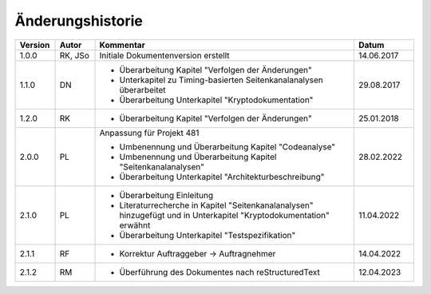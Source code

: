 Änderungshistorie
=================

.. table::
   :class: longtable
   :widths: 10 10 65 15

   +---------+---------+--------------------------------------------------------------+------------+
   | Version | Autor   | Kommentar                                                    | Datum      |
   +=========+=========+==============================================================+============+
   | 1.0.0   | RK, JSo | Initiale Dokumentenversion erstellt                          | 14.06.2017 |
   +---------+---------+--------------------------------------------------------------+------------+
   | 1.1.0   | DN      | - Überarbeitung Kapitel "Verfolgen der Änderungen"           | 29.08.2017 |
   |         |         | - Unterkapitel zu Timing-basierten Seitenkanalanalysen       |            |
   |         |         |   überarbeitet                                               |            |
   |         |         | - Überarbeitung Unterkapitel "Kryptodokumentation"           |            |
   +---------+---------+--------------------------------------------------------------+------------+
   | 1.2.0   | RK      | - Überarbeitung Kapitel "Verfolgen der Änderungen"           | 25.01.2018 |
   +---------+---------+--------------------------------------------------------------+------------+
   | 2.0.0   | PL      | Anpassung für Projekt 481                                    | 28.02.2022 |
   |         |         |                                                              |            |
   |         |         | - Umbenennung und Überarbeitung Kapitel "Codeanalyse"        |            |
   |         |         | - Umbenennung und Überarbeitung Kapitel                      |            |
   |         |         |   "Seitenkanalanalysen"                                      |            |
   |         |         | - Überarbeitung Unterkapitel "Architekturbeschreibung"       |            |
   +---------+---------+--------------------------------------------------------------+------------+
   | 2.1.0   | PL      | - Überarbeitung Einleitung                                   | 11.04.2022 |
   |         |         | - Literaturrecherche in Kapitel "Seitenkanalanalysen"        |            |
   |         |         |   hinzugefügt und in Unterkapitel "Kryptodokumentation"      |            |
   |         |         |   erwähnt                                                    |            |
   |         |         | - Überarbeitung Unterkapitel "Testspezifikation"             |            |
   +---------+---------+--------------------------------------------------------------+------------+
   | 2.1.1   | RF      | - Korrektur Auftraggeber -> Auftragnehmer                    | 14.04.2022 |
   +---------+---------+--------------------------------------------------------------+------------+
   | 2.1.2   | RM      | - Überführung des Dokumentes nach reStructuredText           | 12.04.2023 |
   +---------+---------+--------------------------------------------------------------+------------+
